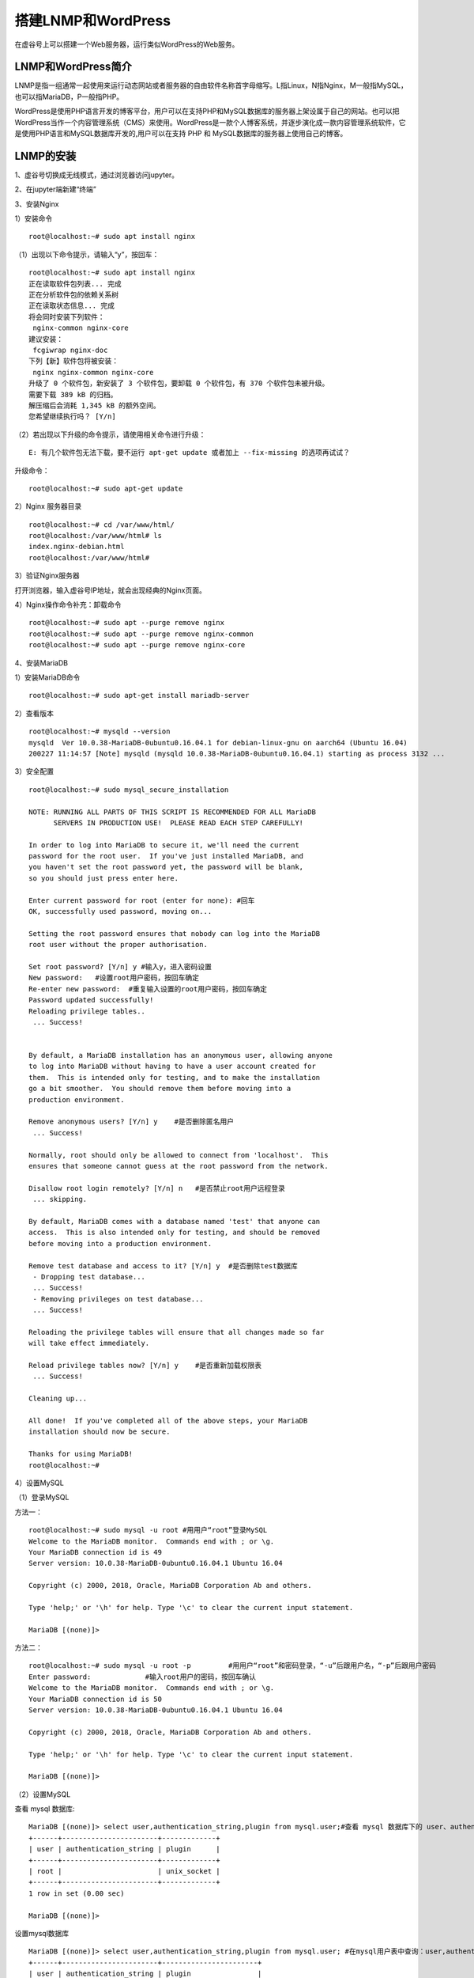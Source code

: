 

搭建LNMP和WordPress
========================================

在虚谷号上可以搭建一个Web服务器，运行类似WordPress的Web服务。

----------------------
LNMP和WordPress简介
----------------------

LNMP是指一组通常一起使用来运行动态网站或者服务器的自由软件名称首字母缩写。L指Linux，N指Nginx，M一般指MySQL，也可以指MariaDB，P一般指PHP。

WordPress是使用PHP语言开发的博客平台，用户可以在支持PHP和MySQL数据库的服务器上架设属于自己的网站。也可以把 WordPress当作一个内容管理系统（CMS）来使用。WordPress是一款个人博客系统，并逐步演化成一款内容管理系统软件，它是使用PHP语言和MySQL数据库开发的,用户可以在支持 PHP 和 MySQL数据库的服务器上使用自己的博客。

-----------------------------
LNMP的安装
-----------------------------

1、虚谷号切换成无线模式，通过浏览器访问jupyter。

.. image:: ../images/08/8.6-lnmp01.png

2、在jupyter端新建“终端”

.. image:: ../images/08/8.6-lnmp02.png

.. image:: ../images/08/8.6-lnmp03.png

3、安装Nginx

1）安装命令

::

    root@localhost:~# sudo apt install nginx

（1）出现以下命令提示，请输入“y”，按回车：
::

    root@localhost:~# sudo apt install nginx
    正在读取软件包列表... 完成
    正在分析软件包的依赖关系树
    正在读取状态信息... 完成
    将会同时安装下列软件：
     nginx-common nginx-core
    建议安装：
     fcgiwrap nginx-doc
    下列【新】软件包将被安装：
     nginx nginx-common nginx-core
    升级了 0 个软件包，新安装了 3 个软件包，要卸载 0 个软件包，有 370 个软件包未被升级。
    需要下载 389 kB 的归档。
    解压缩后会消耗 1,345 kB 的额外空间。
    您希望继续执行吗？ [Y/n]
    
（2）若出现以下升级的命令提示，请使用相关命令进行升级：

::
        
    E: 有几个软件包无法下载，要不运行 apt-get update 或者加上 --fix-missing 的选项再试试？

升级命令：

::

    root@localhost:~# sudo apt-get update
    
    
2）Nginx 服务器目录

::

    root@localhost:~# cd /var/www/html/
    root@localhost:/var/www/html# ls
    index.nginx-debian.html
    root@localhost:/var/www/html#

3）验证Nginx服务器

打开浏览器，输入虚谷号IP地址，就会出现经典的Nginx页面。

.. image:: ../images/08/8.6-lnmp04.png


4）Nginx操作命令补充：卸载命令

::

    root@localhost:~# sudo apt --purge remove nginx
    root@localhost:~# sudo apt --purge remove nginx-common
    root@localhost:~# sudo apt --purge remove nginx-core


4、安装MariaDB

1）安装MariaDB命令

::

    root@localhost:~# sudo apt-get install mariadb-server


2）查看版本

::

    root@localhost:~# mysqld --version
    mysqld  Ver 10.0.38-MariaDB-0ubuntu0.16.04.1 for debian-linux-gnu on aarch64 (Ubuntu 16.04)
    200227 11:14:57 [Note] mysqld (mysqld 10.0.38-MariaDB-0ubuntu0.16.04.1) starting as process 3132 ...

3）安全配置

::

    root@localhost:~# sudo mysql_secure_installation

    NOTE: RUNNING ALL PARTS OF THIS SCRIPT IS RECOMMENDED FOR ALL MariaDB
          SERVERS IN PRODUCTION USE!  PLEASE READ EACH STEP CAREFULLY!

    In order to log into MariaDB to secure it, we'll need the current
    password for the root user.  If you've just installed MariaDB, and
    you haven't set the root password yet, the password will be blank,
    so you should just press enter here.

    Enter current password for root (enter for none): #回车
    OK, successfully used password, moving on...

    Setting the root password ensures that nobody can log into the MariaDB
    root user without the proper authorisation.

    Set root password? [Y/n] y #输入y，进入密码设置
    New password:   #设置root用户密码，按回车确定
    Re-enter new password:  #重复输入设置的root用户密码，按回车确定
    Password updated successfully!
    Reloading privilege tables..
     ... Success!


    By default, a MariaDB installation has an anonymous user, allowing anyone
    to log into MariaDB without having to have a user account created for
    them.  This is intended only for testing, and to make the installation
    go a bit smoother.  You should remove them before moving into a
    production environment.

    Remove anonymous users? [Y/n] y    #是否删除匿名用户
     ... Success!

    Normally, root should only be allowed to connect from 'localhost'.  This
    ensures that someone cannot guess at the root password from the network.

    Disallow root login remotely? [Y/n] n   #是否禁止root用户远程登录
     ... skipping.

    By default, MariaDB comes with a database named 'test' that anyone can
    access.  This is also intended only for testing, and should be removed
    before moving into a production environment.

    Remove test database and access to it? [Y/n] y  #是否删除test数据库
     - Dropping test database...
     ... Success!
     - Removing privileges on test database...
     ... Success!

    Reloading the privilege tables will ensure that all changes made so far
    will take effect immediately.

    Reload privilege tables now? [Y/n] y    #是否重新加载权限表
     ... Success!

    Cleaning up...

    All done!  If you've completed all of the above steps, your MariaDB
    installation should now be secure.

    Thanks for using MariaDB!
    root@localhost:~#

4）设置MySQL

（1）登录MySQL

方法一：

::

    root@localhost:~# sudo mysql -u root #用用户“root”登录MySQL
    Welcome to the MariaDB monitor.  Commands end with ; or \g.
    Your MariaDB connection id is 49
    Server version: 10.0.38-MariaDB-0ubuntu0.16.04.1 Ubuntu 16.04

    Copyright (c) 2000, 2018, Oracle, MariaDB Corporation Ab and others.

    Type 'help;' or '\h' for help. Type '\c' to clear the current input statement.

    MariaDB [(none)]> 

   
 
方法二：
::
    
    root@localhost:~# sudo mysql -u root -p         #用用户“root”和密码登录，“-u”后跟用户名，“-p”后跟用户密码
    Enter password:             #输入root用户的密码，按回车确认
    Welcome to the MariaDB monitor.  Commands end with ; or \g.
    Your MariaDB connection id is 50
    Server version: 10.0.38-MariaDB-0ubuntu0.16.04.1 Ubuntu 16.04

    Copyright (c) 2000, 2018, Oracle, MariaDB Corporation Ab and others.

    Type 'help;' or '\h' for help. Type '\c' to clear the current input statement.

    MariaDB [(none)]>


（2）设置MySQL

查看 mysql 数据库:
::

    MariaDB [(none)]> select user,authentication_string,plugin from mysql.user;#查看 mysql 数据库下的 user、authentication_string、plugin
    +------+-----------------------+-------------+
    | user | authentication_string | plugin      |
    +------+-----------------------+-------------+
    | root |                       | unix_socket |
    +------+-----------------------+-------------+
    1 row in set (0.00 sec)

    MariaDB [(none)]>
    
设置mysql数据库
::

    MariaDB [(none)]> select user,authentication_string,plugin from mysql.user; #在mysql用户表中查询：user,authentication_string,plugin
    +------+-----------------------+-----------------------+
    | user | authentication_string | plugin                |
    +------+-----------------------+-----------------------+
    | root |                       | mysql_native_password |
    +------+-----------------------+-----------------------+
    1 row in set (0.00 sec)

    MariaDB [(none)]> show databases;   #列出现有的数据库
    +--------------------+
    | Database           |
    +--------------------+
    | information_schema |
    | mysql              |
    | performance_schema |
    +--------------------+
    3 rows in set (0.00 sec)

    MariaDB [(none)]> use mysql;     #使用数据库mysql
    Reading table information for completion of table and column names
    You can turn off this feature to get a quicker startup with -A

    Database changed
    
    MariaDB [mysql]> update user set plugin="mysql_native_password" where user="root";# 设置root用户的plugin 为 mysql_native_password，便于后续使用 root 来远程登录 WordPress 数据库
    Query OK, 0 rows affected (0.00 sec)
    Rows matched: 1  Changed: 0  Warnings: 0

    MariaDB [mysql]> flush privileges;  #刷新权限
    Query OK, 0 rows affected (0.00 sec)

    MariaDB [mysql]> select user,plugin from mysql.user;    #在mysql数据的user表中查询：user,plugin
    +------+-----------------------+
    | user | plugin                |
    +------+-----------------------+
    | root | mysql_native_password |
    +------+-----------------------+
    1 row in set (0.00 sec)

    MariaDB [mysql]> exit   #退出
    Bye
    root@localhost:~#

5、安装 PHP

1）安装命令：

::

    root@localhost:~# sudo apt install php-fpm php-mysql      #安装php-fpm、php-mysql,即能直接装好php,注意到版本是 7.0
    
2)查询版本

::

    root@localhost:~# php --version         #php版本查询命令
    PHP 7.0.33-0ubuntu0.16.04.12 (cli) ( NTS )
    Copyright (c) 1997-2017 The PHP Group
    Zend Engine v3.0.0, Copyright (c) 1998-2017 Zend Technologies
        with Zend OPcache v7.0.33-0ubuntu0.16.04.12, Copyright (c) 1999-2017, by Zend Technologies

3）配置php文件

（1）安装nano库

::

    root@localhost:~# sudo apt install nano
    
(2)配置php文件
 
::

    root@localhost:~# sudo nano /etc/php/7.0/fpm/php.ini
    
    '''
    搜索 cgi.fix_pathinfo，可改可不改
    原内容为：
    ;cgi.fix_pathinfo=1
    改为：
    cgi.fix_pathinfo=0
    原来为1，允许网站其他用户上传图片；改为0，禁止。
    注意要把开头的";"去掉
    '''
    cgi.fix_pathinfo=0  #修改后按指令提示保存、退出
    
.. image:: ../images/08/8.6-lnmp05.png

.. image:: ../images/08/8.6-lnmp06.png

4）配置Nginx文件

::

    root@localhost:~# sudo vim /etc/nginx/sites-available/default       #此处用到 vim 编辑器，便于后面截图显示，有高亮效果
 
原文件内容：

.. image:: ../images/08/8.6-lnmp07.png

修改后内容：

.. image:: ../images/08/8.6-lnmp08.png

更改内容说明：

::

    '''
    找到
    # Add index.php to the list of you are using PHP
    index index.html index.htm index.nginx-debian.html;
    在列表中添加 index.php
    '''
    # Add index.php to the list of you are using PHP
    index index.php index.html index.htm index.nginx-debian.html;
    '''
    修改 PHP scripts to FastCGI server 这部分的内容
    '''
    location ~ \.php$ {
    include fastcgi_params;
    fastcgi_pass unix:/run/php/php.3-fpm.sock;
    fastcgi_index index.php;
    fastcgi_param SCRIPT_FILENAME $document_root$fastcgi_script_name;
 
vim保存及退出命令  
::

    先按ESC键，从编辑模式退出，回到命令模式。

    再用英文半角直接输入":wq"，回车即成功保存且退出了配置文件。
    

6、测试

1）对Nginx配置文件进行语法检查

::

    root@localhost:~# sudo nginx -t
    nginx: the configuration file /etc/nginx/nginx.conf syntax is ok
    nginx: configuration file /etc/nginx/nginx.conf test is successful
    root@localhost:~#
    
2)重新加载命令

::
    
    root@localhost:~# sudo systemctl reload nginx
    
3）修改权限

::

    root@localhost:~# sudo chmod 755 -R /var/www/
    root@localhost:~# sudo chown -R scope /var/www/*
 
-----------------------------
WordPress的安装
-----------------------------

1、下载并解压

::

    root@192:~# cd /var/www/html/       # 进入到 /var/www/html/ 文件夹下
    root@192:/var/www/html# wget https://raw.githubusercontent.com/vvlink/vvBoard-app/master/latest.zip         #提示 wordpress官网下载有限制，官网地址：https://wordpress.org/latest.zip
    --2020-02-29 10:06:08--  https://raw.githubusercontent.com/vvlink/vvBoard-app/master/latest.zip
    正在解析主机 raw.githubusercontent.com (raw.githubusercontent.com)... 151.101.108.133
    正在连接 raw.githubusercontent.com (raw.githubusercontent.com)|151.101.108.133|:443... 已连接。
    已发出 HTTP 请求，正在等待回应... 200 OK
    长度： 13360988 (13M) [application/zip]
    正在保存至: “latest.zip”

    latest.zip        100%[============>]  12.74M  23.8KB/s    in 10m 44s

    2020-02-29 10:16:54 (20.3 KB/s) - 已保存 “latest.zip” [13360988/13360988])

    root@192:/var/www/html# sudo unzip -q latest.zip        # 解压
    root@192:/var/www/html# sudo cp -r wordpress/* /var/www/html/       # 把解压后得到的 wordpress 文件夹内的所有文件，复制到 /var/www/html/ 文件夹下
    root@192:/var/www/html# sudo rm -rf wordpress   # 删除 wrodpress 文件夹
    root@192:/var/www/html# sudo rm -rf latest.zip  # 删除下载包
    root@192:/var/www/html# 


2、在MySQL中创建数据库

3、安装WordPress

4、WordPress配置

1）配置上传权限问题

2）配置上传图片大小
